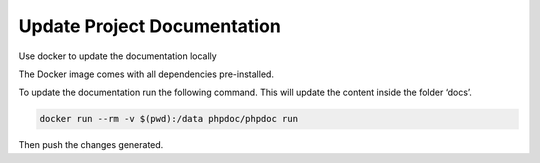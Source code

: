 
Update Project Documentation
============================

Use docker to update the documentation locally

The Docker image comes with all dependencies pre-installed.

To update the documentation run the following command. This will update
the content inside the folder ‘docs’.

.. code-block::

   docker run --rm -v $(pwd):/data phpdoc/phpdoc run

Then push the changes generated.
